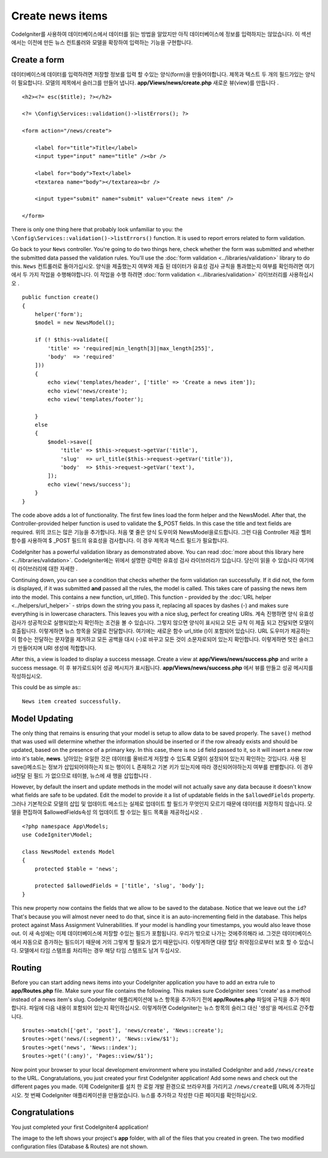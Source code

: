 Create news items
###############################################################################

CodeIgniter를 사용하여 데이터베이스에서 데이터를 읽는 방법을 알았지만 아직 데이터베이스에
정보를 입력하지는 않았습니다. 이 섹션에서는 이전에 만든 뉴스 컨트롤러와 모델을
확장하여 입력하는 기능을 구현합니다.

Create a form
-------------------------------------------------------

데이터베이스에 데이터를 입력하려면 저장할 정보를 입력 할 수있는 양식(form)을 만들어야합니다.
제목과 텍스트 두 개의 필드가있는 양식이 필요합니다. 모델의 제목에서 슬러그를 만들어 냅니다.
**app/Views/news/create.php** 새로운 뷰(view)를 만듭니다 .

::

    <h2><?= esc($title); ?></h2>

    <?= \Config\Services::validation()->listErrors(); ?>

    <form action="/news/create">

        <label for="title">Title</label>
        <input type="input" name="title" /><br />

        <label for="body">Text</label>
        <textarea name="body"></textarea><br />

        <input type="submit" name="submit" value="Create news item" />

    </form>

There is only one thing here that probably look unfamiliar to you: the 
``\Config\Services::validation()->listErrors()`` function. It is used to report
errors related to form validation.

Go back to your ``News`` controller. You're going to do two things here,
check whether the form was submitted and whether the submitted data
passed the validation rules. You'll use the :doc:`form
validation <../libraries/validation>` library to do this.
``News`` 컨트롤러로 돌아가십시오. 양식을 제출했는지 여부와 제출 된 데이터가 유효성 
검사 규칙을 통과했는지 여부를 확인하려면 여기에서 두 가지 작업을 수행해야합니다.
이 작업을 수행 하려면 :doc:`form validation <../libraries/validation>` 라이브러리를 사용하십시오 .

::

    public function create()
    {
        helper('form');
        $model = new NewsModel();

        if (! $this->validate([
            'title' => 'required|min_length[3]|max_length[255]',
            'body'  => 'required'
        ]))
        {
            echo view('templates/header', ['title' => 'Create a news item']);
            echo view('news/create');
            echo view('templates/footer');

        }
        else
        {
            $model->save([
                'title' => $this->request->getVar('title'),
                'slug'  => url_title($this->request->getVar('title')),
                'body'  => $this->request->getVar('text'),
            ]);
            echo view('news/success');
        }
    }

The code above adds a lot of functionality. The first few lines load the
form helper and the NewsModel. After that, the Controller-provided helper
function is used to validate the $_POST fields. In this case the title and
text fields are required.
위의 코드는 많은 기능을 추가합니다. 처음 몇 줄은 양식 도우미와 NewsModel을로드합니다. 그런 다음 Controller 제공 헬퍼 함수를 사용하여 $ _POST 필드의 유효성을 검사합니다. 이 경우 제목과 텍스트 필드가 필요합니다.

CodeIgniter has a powerful validation library as demonstrated
above. You can read :doc:`more about this library
here <../libraries/validation>`.
CodeIgniter에는 위에서 설명한 강력한 유효성 검사 라이브러리가 있습니다. 당신이 읽을 수 있습니다 여기에이 라이브러리에 대한 자세한 .

Continuing down, you can see a condition that checks whether the form
validation ran successfully. If it did not, the form is displayed, if it
was submitted **and** passed all the rules, the model is called. This
takes care of passing the news item into the model.
This contains a new function, url\_title(). This function -
provided by the :doc:`URL helper <../helpers/url_helper>` - strips down
the string you pass it, replacing all spaces by dashes (-) and makes
sure everything is in lowercase characters. This leaves you with a nice
slug, perfect for creating URIs.
계속 진행하면 양식 유효성 검사가 성공적으로 실행되었는지 확인하는 조건을 볼 수 있습니다. 그렇지 않으면 양식이 표시되고 모든 규칙 이 제출 되고 전달되면 모델이 호출됩니다. 이렇게하면 뉴스 항목을 모델로 전달합니다. 여기에는 새로운 함수 url_title ()이 포함되어 있습니다. URL 도우미가 제공하는이 함수는 전달하는 문자열을 제거하고 모든 공백을 대시 (-)로 바꾸고 모든 것이 소문자로되어 있는지 확인합니다. 이렇게하면 멋진 슬러그가 만들어지며 URI 생성에 적합합니다.

After this, a view is loaded to display a success message. Create a view at
**app/Views/news/success.php** and write a success message.
이 후 뷰가로드되어 성공 메시지가 표시됩니다. **app/Views/news/success.php** 에서 뷰를 만들고 성공 메시지를 작성하십시오.

This could be as simple as:::

    News item created successfully. 

Model Updating
-------------------------------------------------------

The only thing that remains is ensuring that your model is setup
to allow data to be saved properly. The ``save()`` method that was
used will determine whether the information should be inserted
or if the row already exists and should be updated, based on the presence
of a primary key. In this case, there is no ``id`` field passed to it,
so it will insert a new row into it's table, **news**.
남아있는 유일한 것은 데이터를 올바르게 저장할 수 있도록 모델이 설정되어 있는지 확인하는 것입니다. 사용 된 save()메소드는 정보가 삽입되어야하는지 또는 행이이 L 존재하고 기본 키가 있는지에 따라 갱신되어야하는지 여부를 판별합니다. 이 경우 id전달 된 필드 가 없으므로 테이블, 뉴스에 새 행을 삽입합니다 .

However, by default the insert and update methods in the model will
not actually save any data because it doesn't know what fields are
safe to be updated. Edit the model to provide it a list of updatable
fields in the ``$allowedFields`` property.
그러나 기본적으로 모델의 삽입 및 업데이트 메소드는 실제로 업데이트 할 필드가 무엇인지 모르기 때문에 데이터를 저장하지 않습니다. 모델을 편집하여 $allowedFields속성 의 업데이트 할 수있는 필드 목록을 제공하십시오 .

::

    <?php namespace App\Models;
    use CodeIgniter\Model;

    class NewsModel extends Model
    {
        protected $table = 'news';

        protected $allowedFields = ['title', 'slug', 'body'];
    }

This new property now contains the fields that we allow to be saved to the
database. Notice that we leave out the ``id``? That's because you will almost
never need to do that, since it is an auto-incrementing field in the database.
This helps protect against Mass Assignment Vulnerabilities. If your model is
handling your timestamps, you would also leave those out.
이 새 속성에는 이제 데이터베이스에 저장할 수있는 필드가 포함됩니다. 우리가 밖으로 나가는 것에주의해라 id. 그것은 데이터베이스에서 자동으로 증가하는 필드이기 때문에 거의 그렇게 할 필요가 없기 때문입니다. 이렇게하면 대량 할당 취약점으로부터 보호 할 수 있습니다. 모델에서 타임 스탬프를 처리하는 경우 해당 타임 스탬프도 남겨 두십시오.

Routing
-------------------------------------------------------

Before you can start adding news items into your CodeIgniter application
you have to add an extra rule to **app/Routes.php** file. Make sure your
file contains the following. This makes sure CodeIgniter sees 'create'
as a method instead of a news item's slug.
CodeIgniter 애플리케이션에 뉴스 항목을 추가하기 전에 **app/Routes.php** 파일에 규칙을 추가 해야 합니다. 파일에 다음 내용이 포함되어 있는지 확인하십시오. 이렇게하면 CodeIgniter는 뉴스 항목의 슬러그 대신 '생성'을 메서드로 간주합니다.

::

    $routes->match(['get', 'post'], 'news/create', 'News::create');
    $routes->get('news/(:segment)', 'News::view/$1');
    $routes->get('news', 'News::index');
    $routes->get('(:any)', 'Pages::view/$1');

Now point your browser to your local development environment where you
installed CodeIgniter and add ``/news/create`` to the URL.
Congratulations, you just created your first CodeIgniter application!
Add some news and check out the different pages you made.
이제 CodeIgniter를 설치 한 로컬 개발 환경으로 브라우저를 가리키고 ``/news/create``\ 를 URL에 추가하십시오. 첫 번째 CodeIgniter 애플리케이션을 만들었습니다. 뉴스를 추가하고 작성한 다른 페이지를 확인하십시오.

.. image:: ../images/tutorial3.png
    :align: center
    :height: 415px
    :width: 45%

.. image:: ../images/tutorial4.png
    :align: center
    :height: 415px
    :width: 45%

.. image:: ../images/tutorial9.png
    :align: left
 

Congratulations
-------------------------------------------------------

You just completed your first CodeIgniter4 application!

The image to the left shows your project's **app** folder,
with all of the files that you created in green.
The two modified configuration files (Database & Routes) are not shown.
